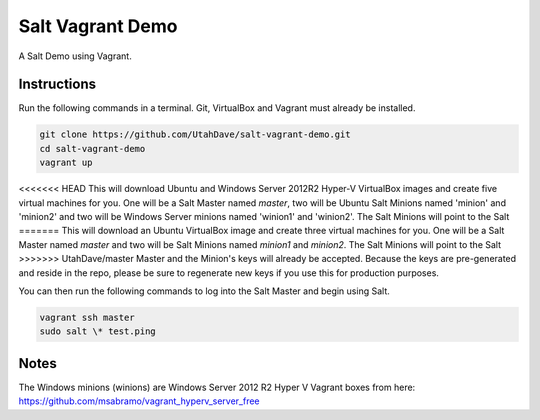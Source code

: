 =================
Salt Vagrant Demo
=================

A Salt Demo using Vagrant.


Instructions
============

Run the following commands in a terminal. Git, VirtualBox and Vagrant must
already be installed.

.. code-block:: bash

    git clone https://github.com/UtahDave/salt-vagrant-demo.git
    cd salt-vagrant-demo
    vagrant up


<<<<<<< HEAD
This will download Ubuntu and Windows Server 2012R2 Hyper-V VirtualBox images and create five virtual
machines for you. One will be a Salt Master named `master`, two will be Ubuntu Salt
Minions named 'minion' and 'minion2' and two will be Windows Server minions named 'winion1' and 'winion2'.  The Salt Minions will point to the Salt
=======
This will download an Ubuntu  VirtualBox image and create three virtual
machines for you. One will be a Salt Master named `master` and two will be Salt
Minions named `minion1` and `minion2`.  The Salt Minions will point to the Salt
>>>>>>> UtahDave/master
Master and the Minion's keys will already be accepted. Because the keys are
pre-generated and reside in the repo, please be sure to regenerate new keys if
you use this for production purposes.

You can then run the following commands to log into the Salt Master and begin
using Salt.

.. code-block:: bash

    vagrant ssh master
    sudo salt \* test.ping
Notes
=====
The Windows minions (winions) are Windows Server 2012 R2 Hyper V Vagrant boxes from here:
https://github.com/msabramo/vagrant_hyperv_server_free
